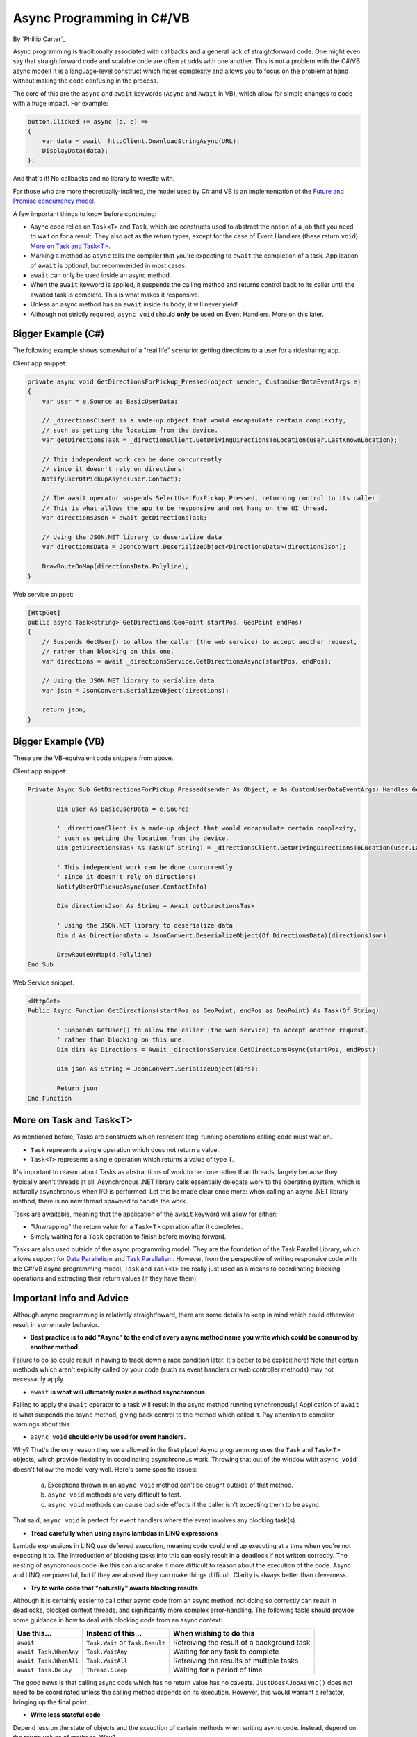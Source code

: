 Async Programming in C#/VB
==========================
By `Phillip Carter`_

Async programming is traditionally associated with callbacks and a general lack of straightforward code.  One might even say that straightforward code and scalable code are often at odds with one another.  This is not a problem with the C#/VB async model!  It is a language-level construct which hides complexity and allows you to focus on the problem at hand without making the code confusing in the process.

The core of this are the ``async`` and ``await`` keywords (``Async`` and ``Await`` in VB), which allow for simple changes to code with a huge impact.  For example:

.. code-block:: c#

	button.Clicked += async (o, e) =>
	{
	    var data = await _httpClient.DownloadStringAsync(URL);
	    DisplayData(data);
	};
	
And that's it!  No callbacks and no library to wrestle with.

For those who are more theoretically-inclined, the model used by C# and VB is an implementation of the `Future and Promise concurrency model <https://en.wikipedia.org/wiki/Futures_and_promises>`_.

A few important things to know before continuing:

* Async code relies on ``Task<T>`` and ``Task``, which are constructs used to abstract the notion of a job that you need to wait on for a result.  They also act as the return types, except for the case of Event Handlers (these return ``void``).  `More on Task and Task<T>`_.
* Marking a method as ``async`` tells the compiler that you're expecting to ``await`` the completion of a task.   Application of ``await`` is optional, but recommended in most cases.
* ``await`` can only be used inside an async method.
* When the ``await`` keyword is applied, it suspends the calling method and returns control back to its caller until the awaited task is complete.  This is what makes it responsive.
* Unless an async method has an ``await`` inside its body, it will never yield!
* Although not strictly required, ``async void`` should **only** be used on Event Handlers.  More on this later.

Bigger Example (C#)
------------------

The following example shows somewhat of a "real life" scenario: getting directions to a user for a ridesharing app.

Client app snippet:

.. code-block:: c#

	private async void GetDirectionsForPickup_Pressed(object sender, CustomUserDataEventArgs e)
	{
	    var user = e.Source as BasicUserData;

	    // _directionsClient is a made-up object that would encapsulate certain complexity,
	    // such as getting the location from the device.
	    var getDirectionsTask = _directionsClient.GetDrivingDirectionsToLocation(user.LastKnownLocation);
		
	    // This independent work can be done concurrently
	    // since it doesn't rely on directions!
	    NotifyUserOfPickupAsync(user.Contact);
	    
	    // The await operator suspends SelectUserForPickup_Pressed, returning control to its caller.
	    // This is what allows the app to be responsive and not hang on the UI thread.
	    var directionsJson = await getDirectionsTask;
		
	    // Using the JSON.NET library to deserialize data
	    var directionsData = JsonConvert.DeserializeObject<DirectionsData>(directionsJson);
	    		    
	    DrawRouteOnMap(directionsData.Polyline);
	}

Web service snippet:

.. code-block:: c#

	[HttpGet]
	public async Task<string> GetDirections(GeoPoint startPos, GeoPoint endPos)
	{
	    // Suspends GetUser() to allow the caller (the web service) to accept another request,
	    // rather than blocking on this one.
	    var directions = await _directionsService.GetDirectionsAsync(startPos, endPos);
	    
	    // Using the JSON.NET library to serialize data
	    var json = JsonConvert.SerializeObject(directions);
	    
	    return json;
	}
	
Bigger Example (VB)
-------------------------

These are the VB-equivalent code snippets from above.

Client app snippet:

.. code-block:: vb.net

	Private Async Sub GetDirectionsForPickup_Pressed(sender As Object, e As CustomUserDataEventArgs) Handles GetDirectionsForPickup.Click
		
		Dim user As BasicUserData = e.Source
		
		' _directionsClient is a made-up object that would encapsulate certain complexity,
		' such as getting the location from the device.
		Dim getDirectionsTask As Task(Of String) = _directionsClient.GetDrivingDirectionsToLocation(user.LastKnownLocation)
		
		' This independent work can be done concurrently
		' since it doesn't rely on directions!
		NotifyUserOfPickupAsync(user.ContactInfo)
		
		Dim directionsJson As String = Await getDirectionsTask
		
		' Using the JSON.NET library to deserialize data
		Dim d As DirectionsData = JsonConvert.DeserializeObject(Of DirectionsData)(directionsJson)
		
		DrawRouteOnMap(d.Polyline)		
	End Sub

Web Service snippet:

.. code-block:: vb.net

	<HttpGet>
	Public Async Function GetDirections(startPos as GeoPoint, endPos as GeoPoint) As Task(Of String)

		' Suspends GetUser() to allow the caller (the web service) to accept another request,
		' rather than blocking on this one.
		Dim dirs As Directions = Await _directionsService.GetDirectionsAsync(startPos, endPost);
		
		Dim json As String = JsonConvert.SerializeObject(dirs);
		
		Return json
	End Function
	
More on Task and Task<T>
------------------------

As mentioned before, Tasks are constructs which represent long-running operations calling code must wait on.

* ``Task`` represents a single operation which does not return a value.
* ``Task<T>`` represents a single operation which returns a value of type ``T``.

It's important to reason about Tasks as abstractions of work to be done rather than threads, largely because they typically aren't threads at all!  Asynchronous .NET library calls essentially delegate work to the operating system, which is naturally asynchronous when I/O is performed.  Let this be made clear once more: when calling an async .NET library method, there is no new thread spawned to handle the work.

Tasks are awaitable, meaning that the application of the ``await`` keyword will allow for either:

* "Unwrapping" the return value for a ``Task<T>`` operation after it completes.
* Simply waiting for a ``Task`` operation to finish before moving forward.

Tasks are also used outside of the async programming model.  They are the foundation of the Task Parallel Library, which allows support for `Data Parallelism <https://msdn.microsoft.com/en-us/library/dd537608(v=vs.110).aspx>`_ and `Task Parallelism <https://msdn.microsoft.com/en-us/library/dd537609(v=vs.110).aspx>`_.  However, from the perspective of writing responsive code with the C#/VB async programming model, ``Task`` and ``Task<T>`` are really just used as a means to coordinating blocking operations and extracting their return values (if they have them).

Important Info and Advice
-------------------------

Although async programming is relatively straightfoward, there are some details to keep in mind which could otherwise result in some nasty behavior.

* **Best practice is to add "Async" to the end of every async method name you write which could be consumed by another method.**

Failure to do so could result in having to track down a race condition later.  It's better to be explicit here!  Note that certain methods which aren't explicity called by your code (such as event handlers or web controller methods) may not necessarily apply.

* ``await`` **is what will ultimately make a method asynchronous.**

Failing to apply the ``await`` operator to a task will result in the async method running synchronously!  Application of ``await`` is what suspends the async method, giving back control to the method which called it.  Pay attention to compiler warnings about this.

* ``async void`` **should only be used for event handlers.**

Why?  That's the only reason they were allowed in the first place!  Async programming uses the ``Task`` and ``Task<T>`` objects, which provide flexibility in coordinating asynchronous work.  Throwing that out of the window with ``async void`` doesn't follow the model very well.  Here's some specific issues:

    (a) Exceptions thrown in an ``async void`` method can't be caught outside of that method.
	
    (b) ``async void`` methods are very difficult to test.
	
    (c) ``async void`` methods can cause bad side effects if the caller isn't expecting them to be async.
	
That said, ``async void`` is perfect for event handlers where the event involves any blocking task(s).

* **Tread carefully when using async lambdas in LINQ expressions**

Lambda expressions in LINQ use deferred execution, meaning code could end up executing at a time when you're not expecting it to.  The introduction of blocking tasks into this can easily result in a deadlock if not written correctly.  The nesting of asyncronous code like this can also make it more difficult to reason about the execution of the code.  Async and LINQ are powerful, but if they are abused they can make things difficult.  Clarity is always better than cleverness.

* **Try to write code that "naturally" awaits blocking results**

Although it is certainly easier to call other async code from an async method, not doing so correctly can result in deadlocks, blocked context threads, and significantly more complex error-handling.  The following table should provide some guidance in how to deal with blocking code from an async context:

====================== ================================= =======================
Use this...            Instead of this...                When wishing to do this
====================== ================================= =======================
``await``              ``Task.Wait`` or ``Task.Result``  Retreiving the result of a background task
``await Task.WhenAny`` ``Task.WaitAny``                  Waiting for any task to complete
``await Task.WhenAll`` ``Task.WaitAll``                  Retreiving the results of multiple tasks
``await Task.Delay``   ``Thread.Sleep``                  Waiting for a period of time
====================== ================================= =======================

The good news is that calling async code which has no return value has no caveats.  ``JustDoesAJobAsync()`` does not need to be coordinated unless the calling method depends on its execution.  However, this would warrant a refactor, bringing up the final point...

* **Write less stateful code**

Depend less on the state of objects and the exeuction of certain methods when writing async code.  Instead, depend on the return values of methods.  Why?

	(a) Code will be easier to reason about
	(b) Code will be easier to test
	(c) Mixing async and synchronous code is far simpler
	(d) Race conditions can typically be avoided altogether
	(e) Depending on return values makes coordinating async code simple
	(f) (Bonus) it works really well with dependency injection
	
For a specific goal, aim for complete or near-complete `Referential Transparency <https://en.wikipedia.org/wiki/Referential_transparency_(computer_science)>`_ in your code.  Doing so will result in an extremely predictable, testable, and maintainable codebase.

More Information
----------------
* `Async/Await Reference Docs <https://msdn.microsoft.com/en-us/library/hh191443.aspx>`_
* `Tasks and the Task Parallel Library <https://msdn.microsoft.com/en-us/library/dd460717(v=vs.110).aspx>`_